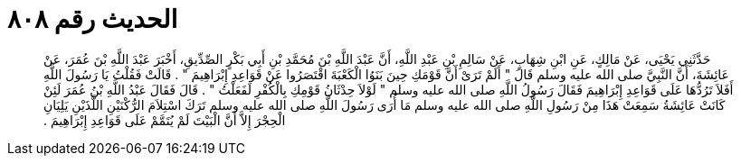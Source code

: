
= الحديث رقم ٨٠٨

[quote.hadith]
حَدَّثَنِي يَحْيَى، عَنْ مَالِكٍ، عَنِ ابْنِ شِهَابٍ، عَنْ سَالِمِ بْنِ عَبْدِ اللَّهِ، أَنَّ عَبْدَ اللَّهِ بْنَ مُحَمَّدِ بْنِ أَبِي بَكْرٍ الصِّدِّيقِ، أَخْبَرَ عَبْدَ اللَّهِ بْنَ عُمَرَ، عَنْ عَائِشَةَ، أَنَّ النَّبِيَّ صلى الله عليه وسلم قَالَ ‏"‏ أَلَمْ تَرَىْ أَنَّ قَوْمَكِ حِينَ بَنَوُا الْكَعْبَةَ اقْتَصَرُوا عَنْ قَوَاعِدِ إِبْرَاهِيمَ ‏"‏ ‏.‏ قَالَتْ فَقُلْتُ يَا رَسُولَ اللَّهِ أَفَلاَ تَرُدُّهَا عَلَى قَوَاعِدِ إِبْرَاهِيمَ فَقَالَ رَسُولُ اللَّهِ صلى الله عليه وسلم ‏"‏ لَوْلاَ حِدْثَانُ قَوْمِكِ بِالْكُفْرِ لَفَعَلْتُ ‏"‏ ‏.‏ قَالَ فَقَالَ عَبْدُ اللَّهِ بْنُ عُمَرَ لَئِنْ كَانَتْ عَائِشَةُ سَمِعَتْ هَذَا مِنْ رَسُولِ اللَّهِ صلى الله عليه وسلم مَا أُرَى رَسُولَ اللَّهِ صلى الله عليه وسلم تَرَكَ اسْتِلاَمَ الرُّكْنَيْنِ اللَّذَيْنِ يَلِيَانِ الْحِجْرَ إِلاَّ أَنَّ الْبَيْتَ لَمْ يُتَمَّمْ عَلَى قَوَاعِدِ إِبْرَاهِيمَ ‏.‏